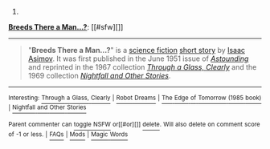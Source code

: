 :PROPERTIES:
:Author: autowikibot
:Score: 1
:DateUnix: 1418149477.0
:DateShort: 2014-Dec-09
:END:

***** 
      :PROPERTIES:
      :CUSTOM_ID: section
      :END:
****** 
       :PROPERTIES:
       :CUSTOM_ID: section-1
       :END:
**** 
     :PROPERTIES:
     :CUSTOM_ID: section-2
     :END:
[[https://en.wikipedia.org/wiki/Breeds%20There%20a%20Man...%3F][*Breeds There a Man...?*]]: [[#sfw][]]

--------------

#+begin_quote
  "*Breeds There a Man...?*" is a [[https://en.wikipedia.org/wiki/Science_fiction][science fiction]] [[https://en.wikipedia.org/wiki/Short_story][short story]] by [[https://en.wikipedia.org/wiki/Isaac_Asimov][Isaac Asimov]]. It was first published in the June 1951 issue of /[[https://en.wikipedia.org/wiki/Astounding][Astounding]]/ and reprinted in the 1967 collection /[[https://en.wikipedia.org/wiki/Through_a_Glass,_Clearly][Through a Glass, Clearly]]/ and the 1969 collection /[[https://en.wikipedia.org/wiki/Nightfall_and_Other_Stories][Nightfall and Other Stories]]/.
#+end_quote

--------------

^{Interesting:} [[https://en.wikipedia.org/wiki/Through_a_Glass,_Clearly][^{Through} ^{a} ^{Glass,} ^{Clearly}]] ^{|} [[https://en.wikipedia.org/wiki/Robot_Dreams][^{Robot} ^{Dreams}]] ^{|} [[https://en.wikipedia.org/wiki/The_Edge_of_Tomorrow_(1985_book)][^{The} ^{Edge} ^{of} ^{Tomorrow} ^{(1985} ^{book)}]] ^{|} [[https://en.wikipedia.org/wiki/Nightfall_and_Other_Stories][^{Nightfall} ^{and} ^{Other} ^{Stories}]]

^{Parent} ^{commenter} ^{can} [[/message/compose?to=autowikibot&subject=AutoWikibot%20NSFW%20toggle&message=%2Btoggle-nsfw+cmpxiet][^{toggle} ^{NSFW}]] ^{or[[#or][]]} [[/message/compose?to=autowikibot&subject=AutoWikibot%20Deletion&message=%2Bdelete+cmpxiet][^{delete}]]^{.} ^{Will} ^{also} ^{delete} ^{on} ^{comment} ^{score} ^{of} ^{-1} ^{or} ^{less.} ^{|} [[http://www.np.reddit.com/r/autowikibot/wiki/index][^{FAQs}]] ^{|} [[http://www.np.reddit.com/r/autowikibot/comments/1x013o/for_moderators_switches_commands_and_css/][^{Mods}]] ^{|} [[http://www.np.reddit.com/r/autowikibot/comments/1ux484/ask_wikibot/][^{Magic} ^{Words}]]